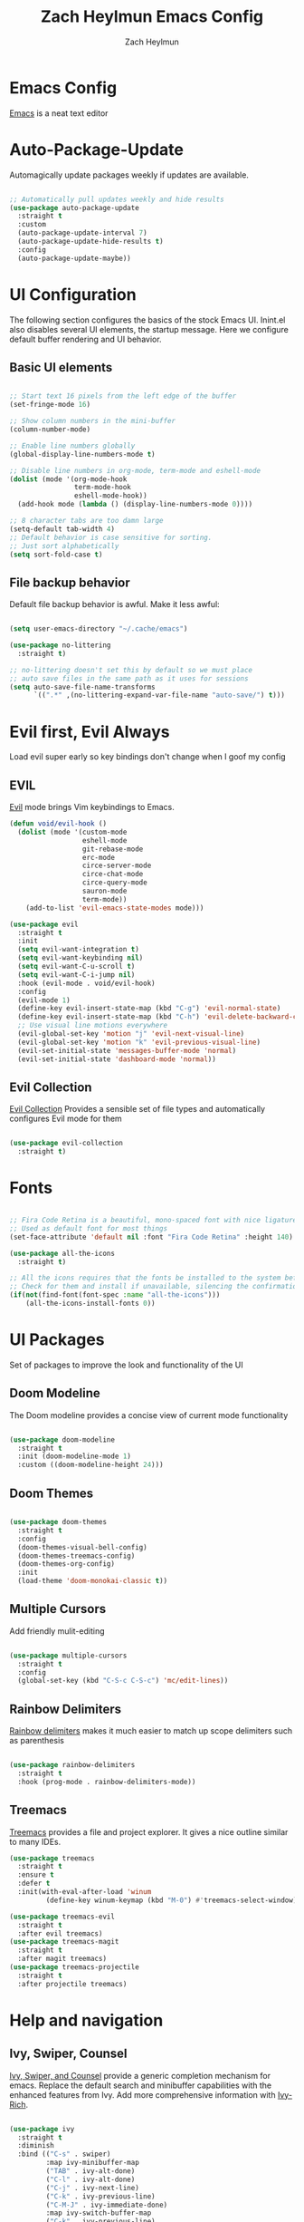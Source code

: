 #+TITLE:	Zach Heylmun Emacs Config
#+AUTHOR:	Zach Heylmun
#+EMAIL:	zach@voidstarsolutions.com

* Emacs Config
  
  [[https://emacs.org][Emacs]] is a neat text editor

* Auto-Package-Update

  Automagically update packages weekly if updates are available.

  #+begin_src emacs-lisp

	;; Automatically pull updates weekly and hide results
	(use-package auto-package-update
	  :straight t
	  :custom
	  (auto-package-update-interval 7)
	  (auto-package-update-hide-results t)
	  :config
	  (auto-package-update-maybe))

  #+end_src

* UI Configuration

  The following section configures the basics of the stock Emacs UI. Inint.el also disables several UI elements, the startup message.  Here we configure default buffer rendering and UI behavior.

** Basic UI elements

   #+begin_src emacs-lisp

	 ;; Start text 16 pixels from the left edge of the buffer
	 (set-fringe-mode 16)

	 ;; Show column numbers in the mini-buffer
	 (column-number-mode)

	 ;; Enable line numbers globally
	 (global-display-line-numbers-mode t)

	 ;; Disable line numbers in org-mode, term-mode and eshell-mode
	 (dolist (mode '(org-mode-hook
					 term-mode-hook
					 eshell-mode-hook))
	   (add-hook mode (lambda () (display-line-numbers-mode 0))))

	 ;; 8 character tabs are too damn large
	 (setq-default tab-width 4)
	 ;; Default behavior is case sensitive for sorting.
	 ;; Just sort alphabetically
	 (setq sort-fold-case t)

   #+end_src

** File backup behavior

   Default file backup behavior is awful.  Make it less awful:

   #+begin_src emacs-lisp

	 (setq user-emacs-directory "~/.cache/emacs")

	 (use-package no-littering
	   :straight t)

	 ;; no-littering doesn't set this by default so we must place
	 ;; auto save files in the same path as it uses for sessions
	 (setq auto-save-file-name-transforms
		   `((".*" ,(no-littering-expand-var-file-name "auto-save/") t)))

   #+end_src

* Evil first, Evil Always

Load evil super early so key bindings don't change when I goof my config

** EVIL

   [[eww:https://github.com/emacs-evil/evil][Evil]] mode brings Vim keybindings to Emacs.
   
   #+begin_src emacs-lisp
	 (defun void/evil-hook ()
	   (dolist (mode '(custom-mode
					   eshell-mode
					   git-rebase-mode
					   erc-mode
					   circe-server-mode
					   circe-chat-mode
					   circe-query-mode
					   sauron-mode
					   term-mode))
		 (add-to-list 'evil-emacs-state-modes mode)))

	 (use-package evil
	   :straight t
	   :init
	   (setq evil-want-integration t)
	   (setq evil-want-keybinding nil)
	   (setq evil-want-C-u-scroll t)
	   (setq evil-want-C-i-jump nil)
	   :hook (evil-mode . void/evil-hook)
	   :config
	   (evil-mode 1)
	   (define-key evil-insert-state-map (kbd "C-g") 'evil-normal-state)
	   (define-key evil-insert-state-map (kbd "C-h") 'evil-delete-backward-char-and-join)
	   ;; Use visual line motions everywhere
	   (evil-global-set-key 'motion "j" 'evil-next-visual-line)
	   (evil-global-set-key 'motion "k" 'evil-previous-visual-line)
	   (evil-set-initial-state 'messages-buffer-mode 'normal) 
	   (evil-set-initial-state 'dashboard-mode 'normal))

   #+end_src

** Evil Collection

   [[https://github.com/emacs-evil/evil-collection][Evil Collection]] Provides a sensible set of file types and automatically configures Evil mode for them

   #+begin_src emacs-lisp

	 (use-package evil-collection
	   :straight t)

   #+end_src

* Fonts

  #+begin_src emacs-lisp

	;; Fira Code Retina is a beautiful, mono-spaced font with nice ligatures for programming symbols
	;; Used as default font for most things
	(set-face-attribute 'default nil :font "Fira Code Retina" :height 140)

	(use-package all-the-icons
	  :straight t)

	;; All the icons requires that the fonts be installed to the system before use.
	;; Check for them and install if unavailable, silencing the confirmation
	(if(not(find-font(font-spec :name "all-the-icons")))
		(all-the-icons-install-fonts 0))

  #+end_src
   
* UI Packages

  Set of packages to improve the look and functionality of the UI
  
** Doom Modeline
    
   The Doom modeline provides a concise view of current mode functionality

   #+begin_src emacs-lisp

	 (use-package doom-modeline
	   :straight t
	   :init (doom-modeline-mode 1)
	   :custom ((doom-modeline-height 24)))

   #+end_src

** Doom Themes
    
   #+begin_src emacs-lisp

	 (use-package doom-themes
	   :straight t
	   :config
	   (doom-themes-visual-bell-config)
	   (doom-themes-treemacs-config)
	   (doom-themes-org-config)
	   :init
	   (load-theme 'doom-monokai-classic t))

   #+end_src

** Multiple Cursors

Add friendly mulit-editing

#+begin_src emacs-lisp

  (use-package multiple-cursors
    :straight t
	:config
	(global-set-key (kbd "C-S-c C-S-c") 'mc/edit-lines))

#+end_src

** Rainbow Delimiters

   [[eww:https://github.com/Fanael/rainbow-delimiters][Rainbow delimiters]] makes it much easier to match up scope delimiters such as parenthesis

   #+begin_src emacs-lisp

	 (use-package rainbow-delimiters
	   :straight t
	   :hook (prog-mode . rainbow-delimiters-mode))

   #+end_src

** Treemacs

   [[https://github.com/Alexander-Miller/treemacs#treemacs---a-tree-layout-file-explorer-for-emacs][Treemacs]] provides a file and project explorer.  It gives a nice outline similar to many IDEs.
   
   #+begin_src emacs-lisp
	 (use-package treemacs
	   :straight t
	   :ensure t
	   :defer t
	   :init(with-eval-after-load 'winum
			  (define-key winum-keymap (kbd "M-0") #'treemacs-select-window)))

	 (use-package treemacs-evil
	   :straight t
	   :after evil treemacs)
	 (use-package treemacs-magit
	   :straight t
	   :after magit treemacs)
	 (use-package treemacs-projectile
	   :straight t
	   :after projectile treemacs)

   #+end_src
   
* Help and navigation
   
** Ivy, Swiper, Counsel

   [[eww:https://github.com/abo-abo/swiper][Ivy, Swiper, and Counsel]] provide a generic completion mechanism for emacs.  Replace the default search and minibuffer capabilities with the enhanced features from Ivy. Add more comprehensive information with [[eww:https://github.com/Yevgnen/ivy-rich][Ivy-Rich]].

   #+begin_src emacs-lisp

	 (use-package ivy
	   :straight t
	   :diminish
	   :bind (("C-s" . swiper)
			  :map ivy-minibuffer-map
			  ("TAB" . ivy-alt-done)
			  ("C-l" . ivy-alt-done)
			  ("C-j" . ivy-next-line)
			  ("C-k" . ivy-previous-line)
			  ("C-M-J" . ivy-immediate-done)
			  :map ivy-switch-buffer-map
			  ("C-k" . ivy-previous-line)
			  ("C-l" . ivy-done)
			  ("C-d" . ivy-switch-buffer-kill)
			  :map ivy-reverse-i-search-map
			  ("C-k" . ivy-previous-line)
			  ("C-d" . ivy-reverse-i-search-kill))
	   :config
	   (ivy-mode 1))

	 (use-package counsel
	   :straight t
	   :bind(( "M-x" . counsel-M-x)
			 ("C-x b" . counsel-ibuffer)
			 ("C-x C-f" . counsel-find-file)
			 :map minibuffer-local-map
			 ("C-r" . 'counsel-minibuffer-history)))

	 (use-package ivy-rich
	   :straight t
	   :after ivy
	   :init
	   (ivy-rich-mode 1))

   #+end_src

** Prescient
   [[https://github.com/raxod502/prescient.el][Prescient]] is a sorting and filtering extension which improves the usability of suggestions by from Ivy, Company

   #+begin_src emacs-lisp

	 (use-package prescient
	   :straight t)
	 (use-package ivy-prescient
	   :straight t
	   :after ivy prescient)
	 (use-package company-prescient
	   :straight t
	   :after company prescient)

   #+end_src

** Helpful

   [[eww:https://github.com/Wilfred/helpful][Helpful]] is an alternative to the built-in emacs help functionality that provides considerably more contextual information.
    
   #+begin_src emacs-lisp

	 (use-package helpful
	   :straight t
	   :custom
	   (counsel-describe-function-function #'helpful-callable)
	   (counsel-describe-variable-function #'helpful-variable)
	   :bind
	   ([remap describe-function] . counsel-describe-function)
	   ([remap describe-command] . helpful-command)
	   ([remap describe-variable] . counsel-describe-variable)
	   ([remap describe-key] . helpful-key))

   #+end_src

** Which-key

   [[https://github.com/justbur/emacs-which-key][Which-key]] provides helpful command completion for partial command prefixes.  It's configured with an idle delay, so that it doesn't pop up when commands are entered quickly, but shows the help after a short delay.

   #+begin_src emacs-lisp

	 (use-package which-key
	   :straight t
	   :init (which-key-mode)
	   :diminish(which-key-mode)
	   :config
	   (setq which-key-idle-delay 0.3))

   #+end_src

* Key Bindings

  Packages and configuration related to key bindings

** General

   General provides a convenient key binding method for key bindings.  Set up custom leader key with space bar.

   #+begin_src emacs-lisp

	 (setq mac-command-modifier 'meta)

	 (use-package general
	   :straight t
	   :config (general-create-definer void/leader-keys
	   :keymaps '(normal insert visual emacs) :prefix "SPC" :global-prefix
	   "C-SPC") (void/leader-keys "to" '(:ignore t :which-key "toggles")
	   "tt" '(counsel-load-theme :which-key "chose theme")))

	 (general-define-key "C-M-j" 'counsel-switch-buffer)

   #+end_src

** Hydra

   [[https://github.com/abo-abo/hydra][Hydra]] provides a utility for creating modal clusters of bindings which dismiss automatically after a specified timeout.  This is used to create a custom mode for quickly scaling text.

   #+begin_src emacs-lisp
		  (use-package hydra
			:straight t)

		  (defhydra hydra-text-scale (:timeout 4)
			"scale text"
			("j" text-scale-increase "in")
			("k" text-scale-decrease "out")
			("f" nil "finished" :exit t))

		  (void/leader-keys
			"ts" '(hydra-text-scale/body :which-key "scale-text" ))
   #+end_src

* Org Mode
  
** Org Babel Configuration

   Org mode babel integration for emacs-lisp and python
   
   #+begin_src emacs-lisp

	 (org-babel-do-load-languages
	  'org-babel-load-languages
	  '((emacs-lisp . t)
		(python . t)))

	 (setq org-confirm-babel-evaluate nil)

	 (push '("conf-unix" . conf-unix) org-src-lang-modes)

	 (require 'org-tempo )
	 (add-to-list 'org-structure-template-alist '("c99" . "src c"))
	 (add-to-list 'org-structure-template-alist '("el" . "src emacs-lisp"))
	 (add-to-list 'org-structure-template-alist '("py" . "src python"))
	 (add-to-list 'org-structure-template-alist '("sh" . "src shell"))


   #+end_src

** Org Bullets

   Nice bullets
   
   #+begin_src emacs-lisp

	 (use-package org-bullets
	   :straight t
	   :after org
	   :hook( org-mode . org-bullets-mode )
	   :custom
	   (org-bullets-bullet-list '("◉" "○" "●" "○" "●" "○" "●")))

   #+end_src
   
** Org Mode Font Setup

   Configure some nice defaults for viewing org mode files.
   
   #+begin_src emacs-lisp

	 (defun void/org-font-setup ()
	   ;; Replace list hyphen with dot
	   (font-lock-add-keywords 'org-mode
							   '(("^ *\\([-]\\) "
								  (0 (prog1 () (compose-region (match-beginning 1) (match-end 1) "•"))))))

	   ;; Set faces for heading levels
	   (dolist (face '((org-level-1 . 1.2)
					   (org-level-2 . 1.1)
					   (org-level-3 . 1.05)
					   (org-level-4 . 1.0)
					   (org-level-5 . 1.1)
					   (org-level-6 . 1.1)
					   (org-level-7 . 1.1)
					   (org-level-8 . 1.1)))
		 (set-face-attribute (car face) nil :font "Cantarell" :weight 'regular :height (cdr face)))

	   ;; Ensure that anything that should be fixed-pitch in Org files appears that way
	   (set-face-attribute 'org-block nil    :foreground nil :inherit 'fixed-pitch)
	   (set-face-attribute 'org-table nil    :inherit 'fixed-pitch)
	   (set-face-attribute 'org-formula nil  :inherit 'fixed-pitch)
	   (set-face-attribute 'org-code nil     :inherit '(shadow fixed-pitch))
	   (set-face-attribute 'org-table nil    :inherit '(shadow fixed-pitch))
	   (set-face-attribute 'org-verbatim nil :inherit '(shadow fixed-pitch))
	   (set-face-attribute 'org-special-keyword nil :inherit '(font-lock-comment-face fixed-pitch))
	   (set-face-attribute 'org-meta-line nil :inherit '(font-lock-comment-face fixed-pitch))
	   (set-face-attribute 'org-checkbox nil  :inherit 'fixed-pitch)
	   (set-face-attribute 'line-number nil :inherit 'fixed-pitch)
	   (set-face-attribute 'line-number-current-line nil :inherit 'fixed-pitch))

   #+end_src
   
** Org Mode Visuals

   Configure org mode content to render in center of buffer

   #+begin_src emacs-lisp

	 (defun void/org-mode-visual-fill ()
	   (setq visual-fill-column-width 80
			 visual-fill-column-center-text t)
	   (visual-fill-column-mode 1)
	   (visual-line-mode 1))

	 (use-package visual-fill-column
	   :straight t
	   :defer t
	   :hook (org-mode . void/org-mode-visual-fill))

   #+end_src
   
** Org Mode Config
   
   Configure org-mode itself.  Replace ellipsis in collapsed sections with a nice arrow indicating additional content.

   #+begin_src emacs-lisp

	 (use-package org
	   :straight t
	   ;;:hook (org-mode . efs/org-mode-setup)
	   :config
	   (setq org-agenda-files
			 '("~/.org/tasks.org"
			   "~/.org/birthdays.org"))
	   (setq org-ellipsis " ▾")
	   (setq org-todo-keywords
			 '((sequence "TODO(t)" "NEXT(n)" "|" "DONE(d)" )
			   (sequence  "BACKLOG(b)" "PLAN(p)" "READY(r)" "ACTIVE(a)" "REVIEW(r)" "WAIT(w)" "HOLD(h)" "|" "COMPLETED(c)" "CANCELED(k)" )))
	   (setq org-log-done t)
	   (void/org-font-setup))

   #+end_src

** Org Roam

I'll probably have something to say here eventually

#+begin_src emacs-lisp
  (use-package org-roam
	:straight t
	:ensure t
	:init
	(setq org-roam-v2-ack t) ;; Never had a 1.0 database, don't worry about it
	:custom
	(org-roam-directory (file-truename "~/.roam/"))
	:bind (("C-c n l" . org-roam-buffer-toggle)
		   ("C-c n f" . org-roam-node-find)
		   ("C-c n g" . org-roam-graph)
		   ("C-c n i" . org-roam-node-insert)
		   ("C-c n c" . org-roam-capture)
		   ;; Dailies
		   ("C-c n j" . org-roam-dailies-capture-today)
		   :map org-mode-map
		   ("C-M-i" . completion-at-point))
	:config
	(org-roam-db-autosync-mode)
	;; If using org-roam-protocol
	(require 'org-roam-protocol))

#+end_src

* Development

** Tools

*** Company
	[[http://company-mode.github.io/][Company]] is a completion framework for Emacs.  It includes backends for many common tasks.
	#+begin_src emacs-lisp

	  (use-package company
		:straight t)
	  (add-hook 'after-init-hook 'global-company-mode)

	#+end_src

*** E Shell
    Emacs is frequently started from the UI instead of terminal.  Make sure the path still works.
	#+begin_src emacs-lisp

	  (use-package exec-path-from-shell
		:straight t)

	  (when (memq window-system '(mac ns x))
		(exec-path-from-shell-initialize))

	#+end_src
*** Flycheck
	[[https://www.flycheck.org/en/latest/index.html][Flycheck]] provides on the fly syntax checking.
	#+begin_src emacs-lisp
	  (use-package flycheck
		:straight t
		:init (global-flycheck-mode))
	#+end_src
*** Forge
    [[https://github.com/magit/forge][Forge]] provides integration to advanced git hosting features from providers such as GitHub and GitLab.
	#+begin_src emacs-lisp

	  (use-package forge
		:straight t)

	#+end_src
*** LSP
    [[https://github.com/emacs-lsp/lsp-mode][lsp-mode]] provides advanced language server based features to Emacs.
	#+begin_src emacs-lisp

	  (defun void/lsp-mode-setup ()
		(setq lsp-headerline-breadcrumb-segments '(path-up-to-project file symbols))
		(lsp-headerline-breadcrumb-mode))

	  (use-package lsp-mode
		:straight t
		:init
		;; set prefix for lsp-command-keymap (few alternatives - "C-l", "C-c l")
		(setq lsp-keymap-prefix "C-c l")
		:commands(lsp lsp-deferred)
		:config
		(lsp-enable-which-key-integration))

	  (use-package lsp-ui
		:straight t
		:hook (lsp-mode . lsp-ui-mode)
		:custom
		(lsp-ui-doc-position 'bottom))

	  (use-package ivy-xref
		:straight t
		:init
		(setq xref-show-definitions-function #'ivy-xref-show-defs))

	#+end_src
*** Magit
    [[https://magit.vc/][Magit]] is an incredible, text based git client.  It has a beautiful, text based graph, and all of the power of the command line interface (+ some really nice convenience features).
	#+begin_src emacs-lisp
	  
	  (use-package magit
		:straight t)

	#+end_src
*** Projectile
	
    [[https://projectile.mx][Projectile]] is a project interaction library for Emacs that adds capabilities for quickly navigating around the files within a project.
	#+begin_src emacs-lisp

	  (use-package projectile
		:diminish projectile-mode
		:config (projectile-mode)
		:custom ((projectile-completion-system 'ivy))
		:bind-keymap
		("C-c p" . projectile-command-map)
		:init
		;; NOTE: Set this to the folder where you keep your Git repos!

		(when (file-directory-p "~/dev/")
		  (setq projectile-project-search-path '("~/dev")))
		(setq projectile-switch-project-action #'projectile-dired))

	  (use-package counsel-projectile
		:straight t
		:config (counsel-projectile-mode))

	#+end_src
*** RipGrep
[[https://github.com/nlamirault/ripgrep.el][Ripgrep]] provides blazing fast search capabilities. Integrated with Projectile via projectile-ripgrep
#+begin_src emacs-lisp

  (use-package ripgrep
	:straight t)
  (use-package projectile-ripgrep
	:straight t
	:after projectile ripgrep)
#+end_src
*** Whitespace Mode
	#+begin_src emacs-lisp
	  (require 'whitespace)

	  (setq whitespace-style '(face trailing indentation::tab space-before-tab::tab space-after-tab))
											  ; turn on whitespace-mode in any 'programming mode'
	  (add-hook 'prog-mode-hook (lambda () (whitespace-mode t)))

	#+end_src
** Language Support
*** C/C++

    CCLS is a C/C++ indexer which uses the compilation commands and clang frontend to ensure that the indexing is accurate.
	
	#+begin_src emacs-lisp

	  (use-package ccls
		:straight t
		:hook ((c-mode c++-mode objc-mode cuda-mode) .
			   (lambda () (require 'ccls) (lsp))))

	#+end_src

*** CMake

	Add support for [[https://cmake.org][CMake]] files.

	#+begin_src emacs-lisp

	  (use-package cmake-mode
		:straight t)

	#+end_src

*** Dart

	Add support for [[https://dart.dev][Dart]] and [[https://flutter.dev][Flutter]] development.

	#+begin_src emacs-lisp

	  (use-package dart-mode
		:straight t)
	  (use-package lsp-dart
		:straight t)
	  (add-hook 'dart-mode-hook 'lsp)

	#+end_src

*** Jenkins

Add support for Jenkinsfiles

#+begin_src emacs-lisp

  (use-package jenkinsfile-mode
	:straight t)

#+end_src

*** Make
	#+begin_src emacs-lisp

	  (use-package make-mode
		:straight t)

	#+end_src

*** Python

#+begin_src emacs-lisp
(use-package lsp-python-ms
  :straight t
  :init (setq lsp-python-ms-auto-install-server t)
  :hook (python-mode . (lambda ()
                          (require 'lsp-python-ms)
                          (lsp))))  ; or lsp-deferred
#+end_src 

*** Swift

[[https:swift.org][Swift]] language support is added with the [[https://github.com/swift-emacs/swift-mode][swift-mode]] package.  Language server features are added with [[https://github.com/emacs-lsp/lsp-sourcekit][lsp-sourcekit]]. Finally, syntax checking is provided by

**** TODO flycheck-integration

#+begin_src emacs-lisp

  (use-package lsp-sourcekit
	:straight t
	:after lsp-mode
	:config
	(setq lsp-sourcekit-executable "/Applications/Xcode.app/Contents/Developer/Toolchains/XcodeDefault.xctoolchain/usr/bin/sourcekit-lsp"))


  (use-package swift-mode
	:straight t
	:hook (swift-mode . (lambda () (lsp))))

#+end_src

*** Yaml

	#+begin_src emacs-lisp

	  (use-package yaml-mode
		:straight t)

	#+end_src
	
* Terminals and Shells

** All Terminals

   Configuration for terminals which all use

   #+begin_src emacs-lisp

	 (setq explicit-shell-file-name "zsh")
	 (setq term-prompt-regexp "^#$%>\n]*[#$%>] *")

   #+end_src

** VTerm

   #+begin_src emacs-lisp

	 (use-package vterm
	   :straight t
	   :commands vterm
	   :config
	   (setq vterm-max-scrollback 10000))

   #+end_src

** EShell
   EShell is Emacs built in shell.

   #+begin_src emacs-lisp
	 (defun void/configure-eshell ()
	   ;; Save a command history
	   (add-hook 'eshell-pre-command-hook 'eshell-save-some-history)

	   ;; Truncate buffer for performance
	   (add-to-list 'eshell-output-filter-functions 'eshell-truncate-buffer)
	   ;; Bind C-r to pull up history buffer
	   (evil-define-key '(normal insert visual) eshell-mode-map (kbd "C-r") 'counsel-esh-history)

	   ;; Renormalize keymaps
	   (evil-normalize-keymaps)

	   (setq eshell-history-size 10000
			 eshell-buffer-maximum-lines 10000
			 eshell-hist-ignoredups t
			 eshell-scroll-to-bottom-on-input t))

	 (use-package eshell-git-prompt
	   :straight t)

	 (use-package eshell
	   :straight t
	   :hook (eshell-first-time-mode . void/configure-eshell)
	   :config
	   (eshell-git-prompt-use-theme 'powerline))
   #+end_src

** Color Support

   #+begin_src emacs-lisp

	 (use-package eterm-256color
	   :straight t
	   :hook (term-mdode . eterm-256color-mode))

   #+end_src

